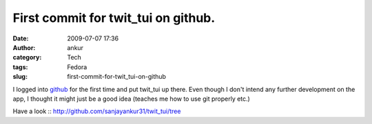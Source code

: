 First commit for twit_tui on github.
####################################
:date: 2009-07-07 17:36
:author: ankur
:category: Tech
:tags: Fedora
:slug: first-commit-for-twit_tui-on-github

I logged into `github`_ for the first time and put twit\_tui up there.
Even though I don't intend any further development on the app, I thought
it might just be a good idea (teaches me how to use git properly etc.)

Have a look :: http://github.com/sanjayankur31/twit_tui/tree

.. _github: http://github.com
